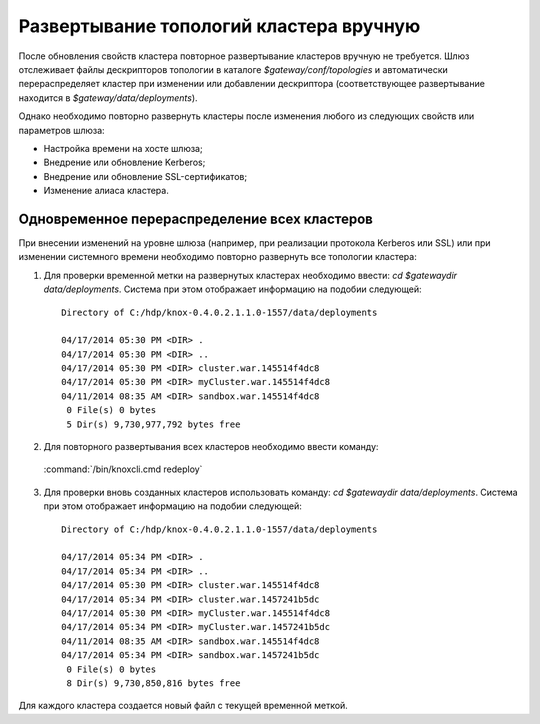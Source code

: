 Развертывание топологий кластера вручную
===========================================

После обновления свойств кластера повторное развертывание кластеров вручную не требуется. Шлюз отслеживает файлы дескрипторов топологии в каталоге *$gateway/conf/topologies* и автоматически перераспределяет кластер при изменении или добавлении дескриптора (соответствующее развертывание находится в *$gateway/data/deployments*).

Однако необходимо повторно развернуть кластеры после изменения любого из следующих свойств или параметров шлюза:

+ Настройка времени на хосте шлюза;
+ Внедрение или обновление Kerberos;
+ Внедрение или обновление SSL-сертификатов;
+ Изменение алиаса кластера.


Одновременное перераспределение всех кластеров
-----------------------------------------------

При внесении изменений на уровне шлюза (например, при реализации протокола Kerberos или SSL) или при изменении системного времени необходимо повторно развернуть все топологии кластера:

1. Для проверки временной метки на развернутых кластерах необходимо ввести: *cd $gatewaydir data/deployments*. Система при этом отображает информацию на подобии следующей:

  ::
  
   Directory of C:/hdp/knox-0.4.0.2.1.1.0-1557/data/deployments
   
   04/17/2014 05:30 PM <DIR> .
   04/17/2014 05:30 PM <DIR> ..
   04/17/2014 05:30 PM <DIR> cluster.war.145514f4dc8
   04/17/2014 05:30 PM <DIR> myCluster.war.145514f4dc8
   04/11/2014 08:35 AM <DIR> sandbox.war.145514f4dc8
    0 File(s) 0 bytes
    5 Dir(s) 9,730,977,792 bytes free

2. Для повторного развертывания всех кластеров необходимо ввести команду:

  :command:`/bin/knoxcli.cmd redeploy`

3. Для проверки вновь созданных кластеров использовать команду: *cd $gatewaydir data/deployments*. Система при этом отображает информацию на подобии следующей:

  ::

   Directory of C:/hdp/knox-0.4.0.2.1.1.0-1557/data/deployments
   
   04/17/2014 05:34 PM <DIR> .
   04/17/2014 05:34 PM <DIR> ..
   04/17/2014 05:30 PM <DIR> cluster.war.145514f4dc8
   04/17/2014 05:34 PM <DIR> cluster.war.1457241b5dc
   04/17/2014 05:30 PM <DIR> myCluster.war.145514f4dc8
   04/17/2014 05:34 PM <DIR> myCluster.war.1457241b5dc
   04/11/2014 08:35 AM <DIR> sandbox.war.145514f4dc8
   04/17/2014 05:34 PM <DIR> sandbox.war.1457241b5dc
    0 File(s) 0 bytes
    8 Dir(s) 9,730,850,816 bytes free

Для каждого кластера создается новый файл с текущей временной меткой.






